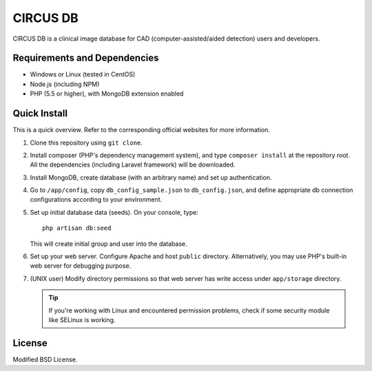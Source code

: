 =========
CIRCUS DB
=========

CIRCUS DB is a clinical image database for CAD (computer-assisted/aided detection) users and developers.

Requirements and Dependencies
-----------------------------

- Windows or Linux (tested in CentOS)
- Node.js (including NPM)
- PHP (5.5 or higher), with MongoDB extension enabled


Quick Install
-------------

This is a quick overview. Refer to the corresponding official websites for more information.

1. Clone this repository using ``git clone``.

2. Install composer (PHP's dependency management system), and type ``composer install`` at the repository root.
   All the dependencies (including Laravel framework) will be downloaded.

3. Install MongoDB, create database (with an arbitrary name) and set up authentication.

4. Go to ``/app/config``, copy ``db_config_sample.json`` to ``db_config.json``,
   and define appropriate db connection configurations according to your environment.

5. Set up initial database data (seeds). On your console, type::

     php artisan db:seed

   This will create initial group and user into the database.

6. Set up your web server. Configure Apache and host ``public`` directory.
   Alternatively, you may use PHP's built-in web server for debugging purpose.

7. (UNIX user) Modify directory permissions so that web server has write access under ``app/storage`` directory.

   .. tip::

      If you're working with Linux and encountered permission problems, check if some security module like SELinux is working.

License
-------

Modified BSD License.
